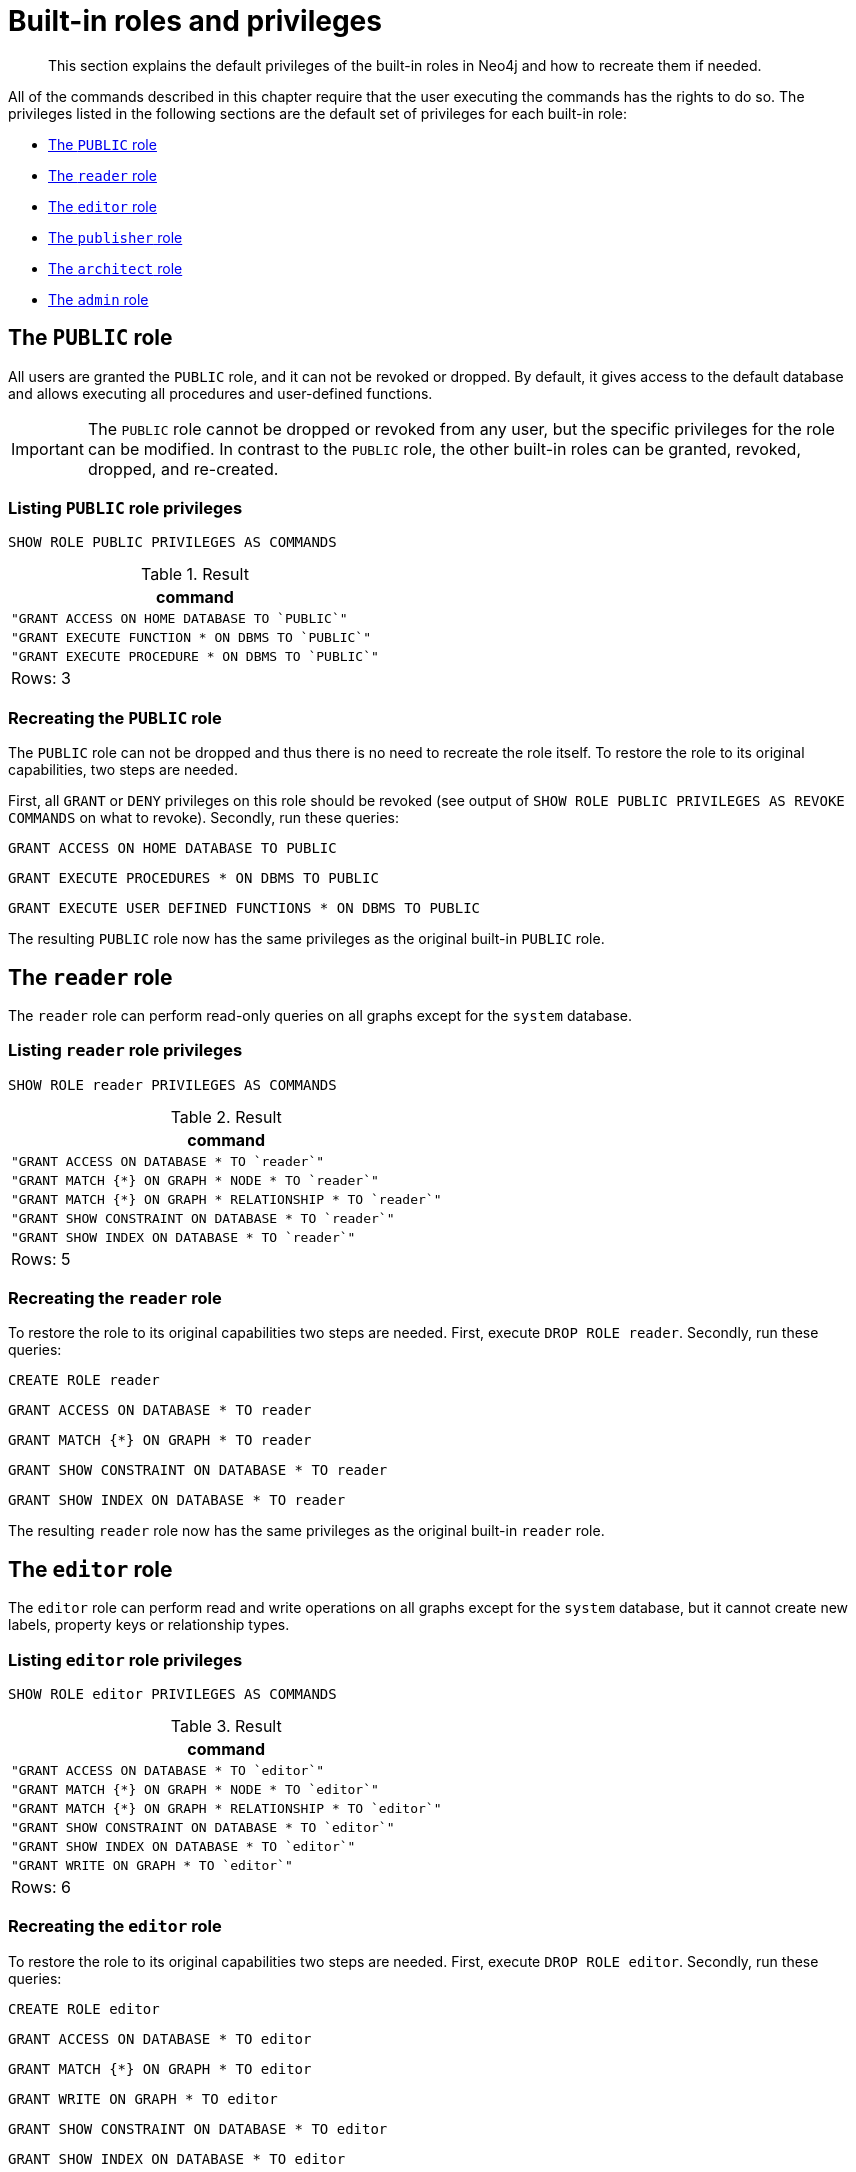 :description: The default privileges of the built-in roles in Neo4j and how to recreate them if needed.
[role=enterprise-edition]
[[access-control-built-in-roles]]
= Built-in roles and privileges

[abstract]
--
This section explains the default privileges of the built-in roles in Neo4j and how to recreate them if needed.
--

All of the commands described in this chapter require that the user executing the commands has the rights to do so.
The privileges listed in the following sections are the default set of privileges for each built-in role:

* xref::access-control/built-in-roles.adoc#access-control-built-in-roles-public[The `PUBLIC` role]
* xref::access-control/built-in-roles.adoc#access-control-built-in-roles-reader[The `reader` role]
* xref::access-control/built-in-roles.adoc#access-control-built-in-roles-editor[The `editor` role]
* xref::access-control/built-in-roles.adoc#access-control-built-in-roles-publisher[The `publisher` role]
* xref::access-control/built-in-roles.adoc#access-control-built-in-roles-architect[The `architect` role]
* xref::access-control/built-in-roles.adoc#access-control-built-in-roles-admin[The `admin` role]

[[access-control-built-in-roles-public]]
== The `PUBLIC` role

All users are granted the `PUBLIC` role, and it can not be revoked or dropped.
By default, it gives access to the default database and allows executing all procedures and user-defined functions.

[IMPORTANT]
====
The `PUBLIC` role cannot be dropped or revoked from any user, but the specific privileges for the role can be modified.
In contrast to the `PUBLIC` role, the other built-in roles can be granted, revoked, dropped, and re-created.
====

[[access-control-built-in-roles-public-list]]
=== Listing `PUBLIC` role privileges

[source, cypher, role=noplay]
----
SHOW ROLE PUBLIC PRIVILEGES AS COMMANDS
----

.Result
[options="header,footer", width="100%", cols="m"]
|===
|command
|"GRANT ACCESS ON HOME DATABASE TO `PUBLIC`"
|"GRANT EXECUTE FUNCTION * ON DBMS TO `PUBLIC`"
|"GRANT EXECUTE PROCEDURE * ON DBMS TO `PUBLIC`"
a|Rows: 3
|===


[[access-control-built-in-roles-public-recreate]]
=== Recreating the `PUBLIC` role

The `PUBLIC` role can not be dropped and thus there is no need to recreate the role itself.
To restore the role to its original capabilities, two steps are needed.

First, all `GRANT` or `DENY` privileges on this role should be revoked (see output of `SHOW ROLE PUBLIC PRIVILEGES AS REVOKE COMMANDS` on what to revoke).
Secondly, run these queries:

[source, cypher, role=noplay]
----
GRANT ACCESS ON HOME DATABASE TO PUBLIC
----

[source, cypher, role=noplay]
----
GRANT EXECUTE PROCEDURES * ON DBMS TO PUBLIC
----

[source, cypher, role=noplay]
----
GRANT EXECUTE USER DEFINED FUNCTIONS * ON DBMS TO PUBLIC
----

The resulting `PUBLIC` role now has the same privileges as the original built-in `PUBLIC` role.


[[access-control-built-in-roles-reader]]
== The `reader` role

The `reader` role can perform read-only queries on all graphs except for the `system` database.


[[access-control-built-in-roles-reader-list]]
=== Listing `reader` role privileges

[source, cypher, role=noplay]
----
SHOW ROLE reader PRIVILEGES AS COMMANDS
----

.Result
[options="header,footer", width="100%", cols="m"]
|===
|command
|"GRANT ACCESS ON DATABASE * TO `reader`"
|"GRANT MATCH {*} ON GRAPH * NODE * TO `reader`"
|"GRANT MATCH {*} ON GRAPH * RELATIONSHIP * TO `reader`"
|"GRANT SHOW CONSTRAINT ON DATABASE * TO `reader`"
|"GRANT SHOW INDEX ON DATABASE * TO `reader`"
a|Rows: 5
|===


[[access-control-built-in-roles-reader-recreate]]
=== Recreating the `reader` role

To restore the role to its original capabilities two steps are needed.
First, execute `DROP ROLE reader`.
Secondly, run these queries:

[source, cypher, role=noplay]
----
CREATE ROLE reader
----

[source, cypher, role=noplay]
----
GRANT ACCESS ON DATABASE * TO reader
----

[source, cypher, role=noplay]
----
GRANT MATCH {*} ON GRAPH * TO reader
----

[source, cypher, role=noplay]
----
GRANT SHOW CONSTRAINT ON DATABASE * TO reader
----

[source, cypher, role=noplay]
----
GRANT SHOW INDEX ON DATABASE * TO reader
----

The resulting `reader` role now has the same privileges as the original built-in `reader` role.


[[access-control-built-in-roles-editor]]
== The `editor` role

The `editor` role can perform read and write operations on all graphs except for the `system` database, but it cannot create new labels, property keys or relationship types.

[[access-control-built-in-roles-editor-list]]
=== Listing `editor` role privileges

[source, cypher, role=noplay]
----
SHOW ROLE editor PRIVILEGES AS COMMANDS
----

.Result
[options="header,footer", width="100%", cols="m"]
|===
|command
|"GRANT ACCESS ON DATABASE * TO `editor`"
|"GRANT MATCH {*} ON GRAPH * NODE * TO `editor`"
|"GRANT MATCH {*} ON GRAPH * RELATIONSHIP * TO `editor`"
|"GRANT SHOW CONSTRAINT ON DATABASE * TO `editor`"
|"GRANT SHOW INDEX ON DATABASE * TO `editor`"
|"GRANT WRITE ON GRAPH * TO `editor`"
a|Rows: 6
|===


[[access-control-built-in-roles-editor-recreate]]
=== Recreating the `editor` role

To restore the role to its original capabilities two steps are needed.
First, execute `DROP ROLE editor`.
Secondly, run these queries:

[source, cypher, role=noplay]
----
CREATE ROLE editor
----

[source, cypher, role=noplay]
----
GRANT ACCESS ON DATABASE * TO editor
----

[source, cypher, role=noplay]
----
GRANT MATCH {*} ON GRAPH * TO editor
----

[source, cypher, role=noplay]
----
GRANT WRITE ON GRAPH * TO editor
----

[source, cypher, role=noplay]
----
GRANT SHOW CONSTRAINT ON DATABASE * TO editor
----

[source, cypher, role=noplay]
----
GRANT SHOW INDEX ON DATABASE * TO editor
----

The resulting `editor` role now has the same privileges as the original built-in `editor` role.


[[access-control-built-in-roles-publisher]]
== The `publisher` role

The `publisher` role can do the same as xref::access-control/built-in-roles.adoc#access-control-built-in-roles-editor[`editor`], as well as create new labels, property keys and relationship types.


[[access-control-built-in-roles-publisher-list]]
=== Listing `publisher` role privileges

[source, cypher, role=noplay]
----
SHOW ROLE publisher PRIVILEGES AS COMMANDS
----

.Result
[options="header,footer", width="100%", cols="m"]
|===
|command
|"GRANT ACCESS ON DATABASE * TO `publisher`"
|"GRANT MATCH {*} ON GRAPH * NODE * TO `publisher`"
|"GRANT MATCH {*} ON GRAPH * RELATIONSHIP * TO `publisher`"
|"GRANT NAME MANAGEMENT ON DATABASE * TO `publisher`"
|"GRANT SHOW CONSTRAINT ON DATABASE * TO `publisher`"
|"GRANT SHOW INDEX ON DATABASE * TO `publisher`"
|"GRANT WRITE ON GRAPH * TO `publisher`"
a|Rows: 7
|===


[[access-control-built-in-roles-publisher-recreate]]
=== Recreating the `publisher` role

To restore the role to its original capabilities two steps are needed.
First, execute `DROP ROLE publisher`.
Secondly, run these queries:

[source, cypher, role=noplay]
----
CREATE ROLE publisher
----

[source, cypher, role=noplay]
----
GRANT ACCESS ON DATABASE * TO publisher
----

[source, cypher, role=noplay]
----
GRANT MATCH {*} ON GRAPH * TO publisher
----

[source, cypher, role=noplay]
----
GRANT WRITE ON GRAPH * TO publisher
----

[source, cypher, role=noplay]
----
GRANT NAME MANAGEMENT ON DATABASE * TO publisher
----

[source, cypher, role=noplay]
----
GRANT SHOW CONSTRAINT ON DATABASE * TO publisher
----

[source, cypher, role=noplay]
----
GRANT SHOW INDEX ON DATABASE * TO publisher
----

The resulting `publisher` role now has the same privileges as the original built-in `publisher` role.


[[access-control-built-in-roles-architect]]
== The `architect` role

The `architect` role can do the same as the xref::access-control/built-in-roles.adoc#access-control-built-in-roles-publisher[`publisher`], as well as create and manage indexes and constraints.


[[access-control-built-in-roles-architect-list]]
=== Listing `architect` role privileges

[source, cypher, role=noplay]
----
SHOW ROLE architect PRIVILEGES AS COMMANDS
----

.Result
[options="header,footer", width="100%", cols="m"]
|===
|command
|"GRANT ACCESS ON DATABASE * TO `architect`"
|"GRANT CONSTRAINT MANAGEMENT ON DATABASE * TO `architect`"
|"GRANT INDEX MANAGEMENT ON DATABASE * TO `architect`"
|"GRANT MATCH {*} ON GRAPH * NODE * TO `architect`"
|"GRANT MATCH {*} ON GRAPH * RELATIONSHIP * TO `architect`"
|"GRANT NAME MANAGEMENT ON DATABASE * TO `architect`"
|"GRANT SHOW CONSTRAINT ON DATABASE * TO `architect`"
|"GRANT SHOW INDEX ON DATABASE * TO `architect`"
|"GRANT WRITE ON GRAPH * TO `architect`"
a|Rows: 9
|===


[[access-control-built-in-roles-architect-recreate]]
=== Recreating the `architect` role

To restore the role to its original capabilities two steps are needed.
First, execute `DROP ROLE architect`.
Secondly, run these queries:

[source, cypher, role=noplay]
----
GRANT ACCESS ON DATABASE * TO architect
----

[source, cypher, role=noplay]
----
GRANT MATCH {*} ON GRAPH * TO architect
----

[source, cypher, role=noplay]
----
GRANT WRITE ON GRAPH * TO architect
----

[source, cypher, role=noplay]
----
GRANT NAME MANAGEMENT ON DATABASE * TO architect
----

[source, cypher, role=noplay]
----
GRANT SHOW CONSTRAINT ON DATABASE * TO architect
----

[source, cypher, role=noplay]
----
GRANT CONSTRAINT MANAGEMENT ON DATABASE * TO architect
----

[source, cypher, role=noplay]
----
GRANT SHOW INDEX ON DATABASE * TO architect
----

[source, cypher, role=noplay]
----
GRANT INDEX MANAGEMENT ON DATABASE * TO architect
----

The resulting `architect` role now has the same privileges as the original built-in `architect` role.


[[access-control-built-in-roles-admin]]
== The `admin` role

The `admin` role can do the same as the xref::access-control/built-in-roles.adoc#access-control-built-in-roles-architect[`architect`], as well as manage databases, aliases, users, roles and privileges.

The `admin` role has the ability to perform administrative tasks.
These include the rights to perform the following classes of tasks:

* Manage xref::access-control/database-administration.adoc[database security] to control the rights to perform actions on specific databases:
** Manage access to a database and the right to start and stop a database.
** Manage xref::indexes-for-search-performance.adoc[indexes] and xref::constraints/index.adoc[constraints].
** Allow the creation of labels, relationship types or property names.
** Manage transactions
* Manage xref::access-control/dbms-administration.adoc[DBMS security] to control the rights to perform actions on the entire system:
** Manage xref::databases.adoc[multiple databases].
** Manage xref::access-control/manage-users.adoc[users] and xref::access-control/manage-roles.adoc[roles].
** Change configuration parameters.
** Manage sub-graph privileges.
** Manage procedure security.

These rights are conferred using privileges that can be managed through the xref::access-control/manage-privileges.adoc#access-control-graph-privileges[`GRANT`, `DENY` and `REVOKE` commands].


[[access-control-built-in-roles-admin-list]]
=== Listing `admin` role privileges

[source, cypher, role=noplay]
----
SHOW ROLE admin PRIVILEGES AS COMMANDS
----

.Result
[options="header,footer", width="100%", cols="m"]
|===
|command
|"GRANT ACCESS ON DATABASE * TO `admin`"
|"GRANT ALL DBMS PRIVILEGES ON DBMS TO `admin`"
|"GRANT CONSTRAINT MANAGEMENT ON DATABASE * TO `admin`"
|"GRANT INDEX MANAGEMENT ON DATABASE * TO `admin`"
|"GRANT MATCH {*} ON GRAPH * NODE * TO `admin`"
|"GRANT MATCH {*} ON GRAPH * RELATIONSHIP * TO `admin`"
|"GRANT NAME MANAGEMENT ON DATABASE * TO `admin`"
|"GRANT SHOW CONSTRAINT ON DATABASE * TO `admin`"
|"GRANT SHOW INDEX ON DATABASE * TO `admin`"
|"GRANT START ON DATABASE * TO `admin`"
|"GRANT STOP ON DATABASE * TO `admin`"
|"GRANT TRANSACTION MANAGEMENT (*) ON DATABASE * TO `admin`"
|"GRANT WRITE ON GRAPH * TO `admin`"
a|Rows: 13
|===

<<<<<<< HEAD
If the built-in `admin` role has been altered or dropped, and needs to be restored to its original state, see xref:5.0@operations-manual:ROOT:configuration/password-and-user-recovery/index.adoc[Operations Manual -> Password and user recovery].
=======
If the built-in `admin` role has been altered or dropped, and needs to be restored to its original state, see xref:4.4@operations-manual:ROOT:configuration/password-and-user-recovery/index.adoc[Operations Manual -> Password and user recovery].
>>>>>>> 28993c8 (Editorial review of the built in roles for access control section (#31))


[[access-control-built-in-roles-admin-recreate]]
=== Recreating the `admin` role

To restore the role to its original capabilities two steps are needed.
First, execute `DROP ROLE admin`.
Secondly, run these queries:

[source, cypher, role=noplay]
----
CREATE ROLE admin
----

[source, cypher, role=noplay]
----
GRANT ALL DBMS PRIVILEGES ON DBMS TO admin
----

[source, cypher, role=noplay]
----
GRANT TRANSACTION MANAGEMENT ON DATABASE * TO admin
----

[source, cypher, role=noplay]
----
GRANT START ON DATABASE * TO admin
----

[source, cypher, role=noplay]
----
GRANT STOP ON DATABASE * TO admin
----

[source, cypher, role=noplay]
----
GRANT MATCH {*} ON GRAPH * TO admin
----

[source, cypher, role=noplay]
----
GRANT WRITE ON GRAPH * TO admin
----

[source, cypher, role=noplay]
----
GRANT ALL ON DATABASE * TO admin
----

The resulting `admin` role now has the same effective privileges as the original built-in `admin` role.

Additional information about restoring the `admin` role can be found in the xref:5.0@operations-manual:ROOT:configuration/password-and-user-recovery/index.adoc#recover-admin-role[Operations Manual -> Recover the admin role].

